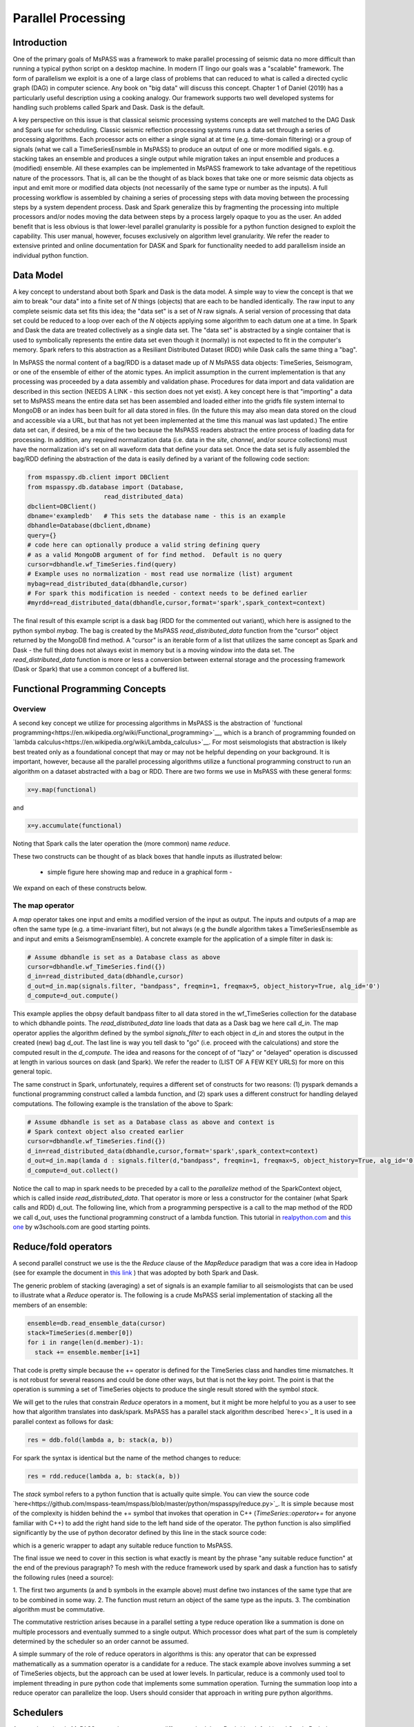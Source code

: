 .. _parallel_processesing:

Parallel Processing
===========================
Introduction
~~~~~~~~~~~~~~~~~
One of the primary goals of MsPASS was a framework to make
parallel processing of seismic data no more difficult than running
a typical python script on a desktop machine.   In modern IT lingo
our goals was a "scalable" framework.  The form of parallelism we
exploit is a one of a large class of problems that can reduced to
what is called a directed cyclic graph (DAG) in computer science.
Any book on "big data" will discuss this concept.
Chapter 1 of Daniel (2019) has a particularly useful description using
a cooking analogy.  Our framework supports two well developed systems
for handling such problems called Spark and Dask.
Dask is the default.

A key perspective on this issue is that classical seismic processing systems
concepts are well matched to the DAG Dask and Spark use for scheduling.  Classic
seismic reflection processing systems runs a data set through a series of
processing algorithms.  Each processor acts on either a single signal at
at time (e.g. time-domain filtering) or a group of signals (what we call
a TimeSeriesEnsmble in MsPASS) to produce an output of one or more modified
sigals.   e.g. stacking takes an ensemble and produces a single output
while migration takes an input ensemble and produces a (modified) ensemble.
All these examples can be implemented in MsPASS framework to take advantage
of the repetitious nature of the processors.  That is, all can be the thought of
as black boxes that take one or more seismic data objects as input and emit
more or modified data objects (not necessarily of the same type or number as
the inputs).  A full processing workflow is assembled by chaining a series of
processing steps with data moving between the processing steps by a system
dependent process.   Dask and Spark generalize this by fragmenting the processing
into multiple processors and/or nodes moving the data between steps by a
process largely opaque to you as the user.  An added benefit that is less
obvious is that lower-level parallel granularity is possible for a
python function designed to exploit the capability.  This user manual,
however, focuses exclusively on algorithm level granularity.   We refer
the reader to extensive printed and online documentation for DASK and Spark
for functionality needed to add parallelism inside an individual python
function.

Data Model
~~~~~~~~~~~~

A key concept to understand about both Spark and Dask is the data model.
A simple way to view the concept is that we aim to break "our data"
into a finite set of *N* things (objects) that are each to be handled
identically.   The raw input to any complete seismic data set fits this
idea;  the "data set" is a set of *N* raw signals.  A serial version of
processing that data set could be reduced to a loop over each of the *N*
objects applying some algorithm to each datum one at a time.   In Spark
and Dask the data are treated collectively as a single data set.
The "data set" is abstracted by a single container that is used
to symbolically represents the
entire data set even though it (normally) is not expected to fit in the
computer's memory.   Spark refers to this abstraction as a
Resiliant Distributed Dataset (RDD) while Dask calls the same thing a "bag".

In MsPASS the normal content of a bag/RDD is a dataset made up of *N*
MsPASS data objects:  TimeSeries, Seismogram, or one of the ensemble of
either of the atomic types.  An implicit assumption in the current
implementation is that any processing
was proceeded by a data assembly and validation phase.
Procedures for data import and data validation
are described in this section (NEEDS A LINK - this section does not yet exist).
A key concept here is that "importing" a data set to MsPASS means the
entire data set has been assembled and loaded either into the gridfs
file system internal to MongoDB or an index has been built for all data
stored in files.   (In the future this may also mean data stored on the
cloud and accessible via a URL, but that has not yet been implemented at the
time this manual was last updated.)   The entire data set can, if desired, be a mix of the two
because the MsPASS readers abstract the entire process of loading data
for processing.  In addition, any required normalization data (i.e.
data in the *site*, *channel*, and/or *source* collections) must have
the normalization id's set on all waveform data that define your data set.
Once the data set is fully assembled the bag/RDD defining the abstraction of the
data is easily defined by a variant of the following code section:

.. code-block:: python

  from mspasspy.db.client import DBClient
  from mspasspy.db.database import (Database,
                       read_distributed_data)
  dbclient=DBClient()
  dbname='exampledb'   # This sets the database name - this is an example
  dbhandle=Database(dbclient,dbname)
  query={}
  # code here can optionally produce a valid string defining query
  # as a valid MongoDB argument of for find method.  Default is no query
  cursor=dbhandle.wf_TimeSeries.find(query)
  # Example uses no normalization - most read use normalize (list) argument
  mybag=read_distributed_data(dbhandle,cursor)
  # For spark this modification is needed - context needs to be defined earlier
  #myrdd=read_distributed_data(dbhandle,cursor,format='spark',spark_context=context)

The final result of this example script is a dask bag (RDD for the commented
out variant), which here is
assigned to the python symbol *mybag*.  The bag is created by
the MsPASS *read_distributed_data* function from the "cursor" object returned by
the MongoDB find method.  A "cursor" is an iterable form of a list that
utilizes the same concept as Spark and Dask - the full thing does not
always exist in memory but is a moving window into the data set.
The *read_distributed_data* function is more or less a conversion between
external storage and the processing framework (Dask or Spark) that use
a common concept of a buffered list.

Functional Programming Concepts
~~~~~~~~~~~~~~~~~~~~~~~~~~~~~~~~~~~~~~~~~~~~~~~~~~
Overview
-----------
A second key concept we utilize for processing algorithms in MsPASS is the
abstraction of
`functional programming<https://en.wikipedia.org/wiki/Functional_programming>`__,
which is a branch of programming founded on
`lambda calculus<https://en.wikipedia.org/wiki/Lambda_calculus>`__.
For most seismologists that abstraction is likely best treated only as
a foundational concept that may or may not be helpful depending on your
background. It is important, however,
because all the parallel processing algorithms utilize a functional
programming construct to run an algorithm on a dataset abstracted with
a bag or RDD.  There are two forms we use in MsPASS with these general forms:

.. code-block:: python

  x=y.map(functional)

and

.. code-block:: python

  x=y.accumulate(functional)

Noting that Spark calls the later operation the (more common) name *reduce*.

These two constructs can be thought of as black boxes that handle inputs
as illustrated below:

  - simple figure here showing map and reduce in a graphical form -

We expand on each of these constructs below.

The map operator
----------------------

A *map* operator takes one input and emits a modified version of
the input as output.  The inputs and outputs of a map are often the same type (e.g. a time-invariant filter),
but not always (e.g the *bundle* algorithm takes a TimeSeriesEnsemble as
and input and emits a SeismogramEnsemble).   A concrete example for
the application of a simple filter in dask is:

.. code-block:: python

  # Assume dbhandle is set as a Database class as above
  cursor=dbhandle.wf_TimeSeries.find({})
  d_in=read_distributed_data(dbhandle,cursor)
  d_out=d_in.map(signals.filter, "bandpass", freqmin=1, freqmax=5, object_history=True, alg_id='0')
  d_compute=d_out.compute()

This example applies the obpsy default bandpass filter to all data
stored in the wf_TimeSeries collection for the database to which dbhandle
points.  The *read_distributed_data* line loads that data as a Dask bag
we here call *d_in*.  The map operator applies the algorithm defined by
the symbol *signals_filter* to each object in *d_in* and stores the
output in the created (new) bag *d_out*.    The last line is way you tell dask to
"go" (i.e. proceed with the calculations) and store the computed result in the *d_compute*.
The idea and reasons for the concept of of "lazy" or "delayed"
operation is discussed at length in various sources on dask (and Spark).
We refer the reader to (LIST OF A FEW KEY URLS) for more on this general topic.

The same construct in Spark, unfortunately, requires a different set of
constructs for two reasons:  (1) pyspark demands a functional
programming construct called a lambda function, and (2) spark uses a
different construct for handling delayed computations.  The following
example is the translation of the above to Spark:

.. code-block:: python

  # Assume dbhandle is set as a Database class as above and context is
  # Spark context object also created earlier
  cursor=dbhandle.wf_TimeSeries.find({})
  d_in=read_distributed_data(dbhandle,cursor,format='spark',spark_context=context)
  d_out=d_in.map(lamda d : signals.filter(d,"bandpass", freqmin=1, freqmax=5, object_history=True, alg_id='0'))
  d_compute=d_out.collect()

Notice the call to map in spark needs to be preceded by a call to the *parallelize*
method of the SparkContext object, which is called inside *read_distributed_data*.
That operator is more or less a constructor for the container (what Spark calls and RDD) d_out.
The following line, which from a programming perspective is a call to the map method of the RDD we call
d_out, uses the functional programming construct of a lambda function.
This tutorial in `realpython.com  <https://realpython.com/python-lambda/>`_
and `this one <https://www.w3schools.com/python/python_lambda.asp>`_ by w3schools.com
are good starting points.

Reduce/fold operators
~~~~~~~~~~~~~~~~~~~~~~~~~~~~~
A second parallel construct we use is the the `Reduce` clause of the `MapReduce`
paradigm that was a core idea in Hadoop
(see for example the document in `this link <https://www.talend.com/resources/what-is-mapreduce/>`_ )
that was adopted by both Spark and Dask.

The generic problem of stacking (averaging) a set of signals
is an example familiar to all seismologists that can be used to illustrate
what a `Reduce` operator is.
The following is a crude MsPASS serial implementation of
stacking all the members of an ensemble:

.. code-block:: python

  ensemble=db.read_ensemble_data(cursor)
  stack=TimeSeries(d.member[0])
  for i in range(len(d.member)-1):
    stack += ensemble.member[i+1]

That code is pretty simple because the += operator is defined for the TimeSeries
class and handles time mismatches.  It is not robust for several reasons and
could be done other ways, but that is not the key point.  The point is
that the operation is summing a set of TimeSeries objects to produce the
single result stored with the symbol `stack`.

We will get to the rules that constrain `Reduce` operators in a moment, but
it might be more helpful to you as a user to see how that algorithm
translates into dask/spark.  MsPASS has a parallel stack algorithm described
`here<>`_  It is used in a parallel context as follows for dask:

.. code-block:: python

  res = ddb.fold(lambda a, b: stack(a, b))

For spark the syntax is identical but the name of the method changes to reduce:

.. code-block:: python

  res = rdd.reduce(lambda a, b: stack(a, b))

The *stack* symbol refers to a python function that is actually quite simple. You can view
the source code `here<https://github.com/mspass-team/mspass/blob/master/python/mspasspy/reduce.py>`_.
It is simple because most of the complexity is hidden behind the +=
symbol that invokes that operation in C++ (`TimeSeries::operator+=` for anyone
familiar with C++) to add the right hand side to the left hand side of
the operator.  The python function is also simplified significantly by
the use of python decorator defined by this line in the stack source code:

.. code-block:: python
  @mspass_reduce_func_wrapper

which is a generic wrapper to adapt any suitable reduce function to MsPASS.

The final issue we need to cover in this section is what exactly is meant
by the phrase "any suitable reduce function" at the end of the previous paragraph?
To mesh with the reduce framework used by spark and dask a function has
to satisfy the following rules (need a source):

1. The first two arguments (a and b symbols in the example above)
must define two instances of the same type
that are to be combined in some way.
2. The function must return an object of the same type as the inputs.
3. The combination algorithm must be commutative.

The commutative restriction arises because in a parallel setting a type
reduce operation like a summation is done on multiple processors and
eventually summed to a single output.  Which processor does what part of the
sum is completely determined by the scheduler so an order cannot be
assumed.

A simple summary of the role of reduce operators in algorithms is this:
any operator that can be expressed mathematically as a summation operator
is a candidate for a reduce.   The stack example above involves summing
a set of TimeSeries objects, but the approach can be used at lower levels.
In particular, reduce is a commonly used tool to implement threading in
pure python code that implements some summation operation.  Turning the
summation loop into a reduce operator can parallelize the loop.  Users
should consider that approach in writing pure python algorithms.


Schedulers
~~~~~~~~~~~~~~~
As noted previously MsPASS currently supports two different schedulers:
Dask (the default) and Spark.   Both do very similar things but are known
to perform differently in different cluster environments.  Users needing to
push the system to the limits may need to evaluate which perform better in
their environment.

In MsPASS we use Spark and Dask to implement the "master-worker"
model of parallel computing.   The "master" is the scheduler that hands off
task to be completed by the workers.  A critical issue this raises is how
the data is handled that the workers are told to process?  Both Spark
and Dask do that through "serialization".  The schedulers move atomic
data between processes by serializing the data and then having the other
end deserialize it.   How and when that happens is a decision made by
the scheduler.  That process is one of the primary limits on scalability of
this framework.   e.g. it is normal for a single worker calculation to be
much slower than a simple loop implementation because of the serialization
overhead.  The default serialization for both PySpark (The native tongue of
Spark is Scalar.  PySpark is the python api.)
and Dask (Python is the native tongue of Dask.) is pickle.   It is important
to recognize that if you write your own application in this framework the
data object you pass to map and reduce operators must have a pickle operator
defined.

Also, another limit on scalability of this framework is before the computations, dask
would create a task graph for task scheduling. In task scheduling we break our program
into many medium-sized tasks or units of computation, often a function call on a non-trivial
amount of data. We represent these tasks as nodes in a graph with edges between nodes
if one task depends on data produced by another. We call upon a task scheduler to execute
this graph in a way that respects these data dependencies and leverages parallelism where
possible, multiple independent tasks can be run simultaneously. Usually, this scheduling
overhead is relatively small if your function would execute for a few seconds. However, if
the task is finished instantly, this overhead would be magnified and may affect your
performance results.

For more information, you can view the dask documentation
`here<https://docs.dask.org/en/latest/scheduling.html>`_.

Configuration
~~~~~~~~~~~~~~~~~~
In order to leverage the parallel processing ability in our system, we could take advantage of
the HPC systems and cluster environment. Since we are using Stamepde2 to test our framework, here
we would show how to configure MsPASS on Stampede2.

First of all, we need to specify the sbatch options on Stampede2 to submit a job because we can't
run things on login nodes. Instead, we should submit a job to the compute nodes and the job script here
is used to tell the compute nodes that what is needed to be executed.

The example sbatch options are as follows and they are self explanatory. For more information, you could
refer to the Stamepde2 `User Guide<https://portal.tacc.utexas.edu/user-guides/stampede2>`_.

.. code-block:: bash
  #!/bin/bash
  #SBATCH -J mspass          # Job name
  #SBATCH -o mspass.o%j      # Name of stdout output file
  #SBATCH -p normal          # Queue (partition) name
  #SBATCH -N 2               # Total # of nodes (must be 1 for serial)
  #SBATCH -n 2               # Total # of mpi tasks (should be 1 for serial)
  #SBATCH -t 02:00:00        # Run time (hh:mm:ss)

It basically means we request for 2 compute nodes from the normal queue and both two nodes will be alive
up to 2 hours and the output of the job script would be viewd in the mspass.o(job_id) file.

There are two ways we could deploy our system on stampede2, which are single node mode and distributed mode.
You could refer those two job script in our /scripts/tacc_examples folder in our source code. Here we would
introduce the common parts and elements in both scripts.

In both modes, we would specify the working directory and the place we store our docker image. That's why
these two lines are in the job scripts:

.. code-block:: bash
  # working directory
  WORK_DIR=$SCRATCH/mspass/single_workdir
  # directory where contains docker image
  MSPASS_CONTAINER=$WORK2/mspass/mspass_latest.sif

The paths for these two variables can be changed according to your case and where you want to store the image.
And it doesn't matter if the directory doesn't exist, the job script would create one if needed.

Then we define the SING_COM variable to simplify the workflow in our job script. On Stampede2 and most of HPC
systems, we use Singularity to manage and run the docker images. There are many options to start a container
using singularity, which you could refer to their documentation. And for those who are not familiar with Singularity,
here is a good `source<https://containers-at-tacc.readthedocs.io/en/latest/singularity/01.singularity_basics.html>`_
to get start with.

.. code-block:: bash
  # command that start the container
  module load tacc-singularity
  SING_COM="singularity run $MSPASS_CONTAINER"

Then we create a login port based on the hostname of our primary compute node we have requested. The
port number is created in a way that guaranteed to be unique and availale on your own machine. After the
execution of your job script, you would get the ouput file, and you could get the url for accessing the
notebook running on your compute node. However, from you own computer, you should use this login port to
access it instead of 8888 which typically is the port we will be using in jupyter notebook because
we reserve the port for transmitting all the data and bits through the reverse tunnel.

.. code-block:: bash
  NODE_HOSTNAME=`hostname -s`
  LOGIN_PORT=`echo $NODE_HOSTNAME | perl -ne 'print (($2+1).$3.$1) if /c\d(\d\d)-(\d)(\d\d)/;'`

Next, we create reverse tunnel port to login nodes and make one tunnel for each login so the user can just
connect to stampede.tacc. The reverse ssh tunnel is a tech trick that could make your own machine connect to
the machines in the private TACC network.

.. code-block:: bash
  for i in `seq 4`; do
    ssh -q -f -g -N -R $LOGIN_PORT:$NODE_HOSTNAME:8888 login$i
  done

For single node mode, the last thing we need to do is to start a container using the command we defined
before:

.. code-block:: bash
  DB_PATH='scratch'
  SINGULARITYENV_MSPASS_DB_PATH=$DB_PATH \
  SINGULARITYENV_MSPASS_WORK_DIR=$WORK_DIR $SING_COM

Here we set the environment variables inside the container using this syntactic sugar SINGULARITYENV_XXX.
For more information, you could view the usage`here<https://sylabs.io/guides/3.0/user-guide/appendix.html>`_.
We define and set different variables in different containers we start because in our start-mspass.sh, we
define different bahavior under different *MSPASS_ROLE* so that for each role, it will execute the bash
script we define in the start-mspass.sh. Though it looks complicated and hard to extend, this is prabably
the best way we could do under stampede2 environment. In above code snippet, we basically start the container
in all-in-one way.

There are more other ways we start a container and it depends on what we need for the deployment. You could
find more in the distributed_node.sh job script. For example, we start a scheduler, a dbmanager and a front-end
jupyter notebook in our primary compute node and start a spark/dask worker and a MongoDB shard replica on each
of our worker nodes. Also you could find that the environment variables needed are different and you could find
the corresponding usage in the start-mspass.sh script in our source code. We hide the implementation detail and
encapsulate it inside the Dockerfile. One more thing here is we specify number of nodes in our sbatch options,
for example 4, stampede2 would reserve 4 compute nodes for us, and we would use 1 node as our primary
compute nodes and 3 nodes as our worker nodes. Therefore, if you need 4 worker nodes, you should sepcify 5
as your sbatch option for nodes.